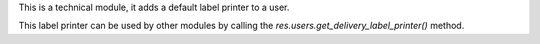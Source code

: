 This is a technical module, it adds a default label printer to a user.

This label printer can be used by other modules by calling the
`res.users.get_delivery_label_printer()` method.
